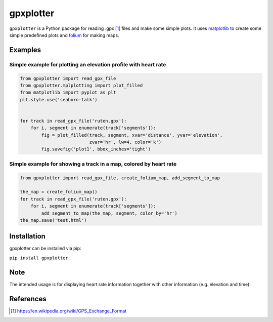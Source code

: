 ##########
gpxplotter
##########

``gpxplotter`` is a Python package for reading .gpx [1]_ files and make some simple plots.
It uses `matplotlib <http://matplotlib.org/>`_ to create some simple predefined plots and
`folium <https://python-visualization.github.io/folium/>`_ for making maps.


Examples
========

Simple example for plotting an elevation profile with heart rate
----------------------------------------------------------------

.. code:: python

   from gpxplotter import read_gpx_file
   from gpxplotter.mplplotting import plot_filled
   from matplotlib import pyplot as plt
   plt.style.use('seaborn-talk')


   for track in read_gpx_file('ruten.gpx'):
       for i, segment in enumerate(track['segments']):
           fig = plot_filled(track, segment, xvar='distance', yvar='elevation',
                             zvar='hr', lw=4, color='k')
           fig.savefig('plot1', bbox_inches='tight')


.. image:: examples/images/plot1.png
   :scale: 50 %
   :alt: Example output
   :align: center

Simple example for showing a track in a map, colored by heart rate
------------------------------------------------------------------

.. code:: python

   from gpxplotter import read_gpx_file, create_folium_map, add_segment_to_map

   the_map = create_folium_map()
   for track in read_gpx_file('ruten.gpx'):
       for i, segment in enumerate(track['segments']):
           add_segment_to_map(the_map, segment, color_by='hr')
   the_map.save('test.html')

.. raw:: html

   <iframe src="examples/python/test.html" height="500px" width="100%"></iframe>




Installation
============

gpxplotter can be installed via pip:

``pip install gpxplotter``


Note
====
The intended usage is for displaying heart rate information together with
other information (e.g. elevation and time). 


References
==========

.. [1] https://en.wikipedia.org/wiki/GPS_Exchange_Format
